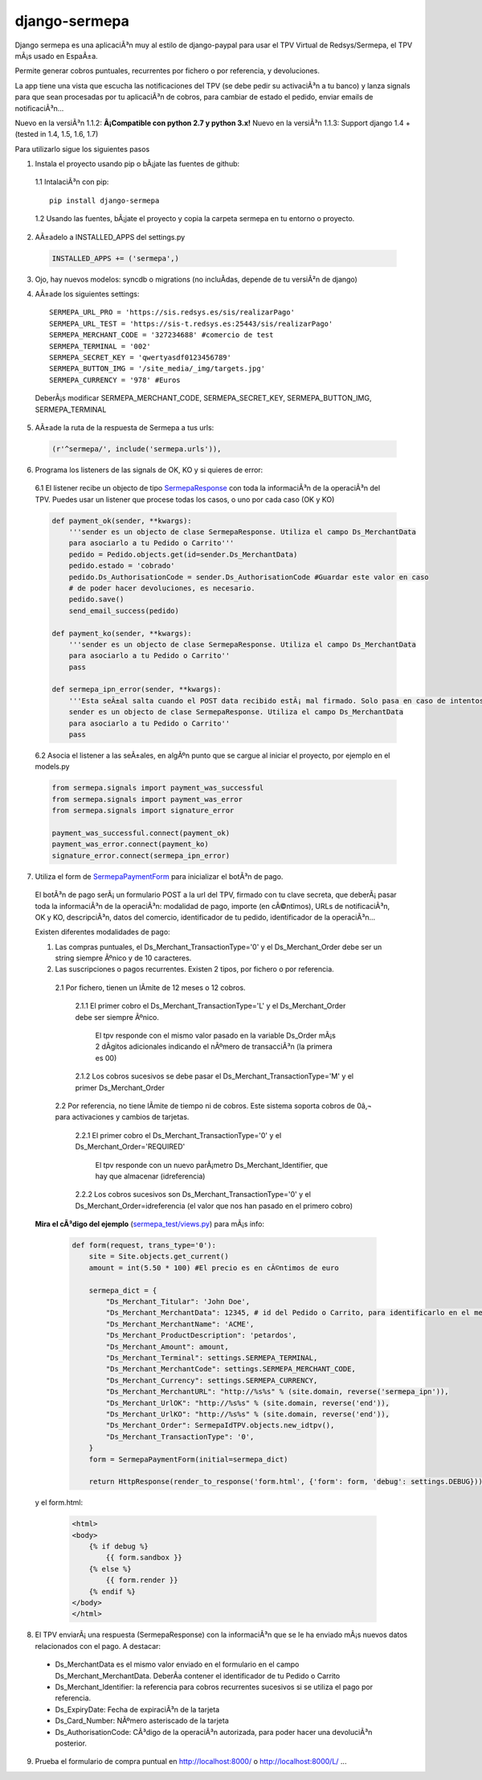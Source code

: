 ==============
django-sermepa
==============

Django sermepa es una aplicaciÃ³n muy al estilo de django-paypal para usar el TPV Virtual de Redsys/Sermepa, el TPV mÃ¡s usado en EspaÃ±a.

Permite generar cobros puntuales, recurrentes por fichero o por referencia, y devoluciones.

La app tiene una vista que escucha las notificaciones del TPV (se debe pedir su activaciÃ³n a tu banco) y lanza signals para que sean procesadas por tu aplicaciÃ³n de cobros, para cambiar de estado el pedido, enviar emails de notificaciÃ³n...

Nuevo en la versiÃ³n 1.1.2: **Â¡Compatible con python 2.7 y python 3.x!**
Nuevo en la versiÃ³n 1.1.3: Support django 1.4 + (tested in 1.4, 1.5, 1.6, 1.7)

Para utilizarlo sigue los siguientes pasos

1. Instala el proyecto usando pip o bÃ¡jate las fuentes de github:

 1.1 IntalaciÃ³n con pip::

  pip install django-sermepa

 1.2 Usando las fuentes, bÃ¡jate el proyecto y copia la carpeta sermepa en tu entorno o proyecto.

2. AÃ±adelo a INSTALLED_APPS del settings.py

 .. code:: python

    INSTALLED_APPS += ('sermepa',)
 ..

3. Ojo, hay nuevos modelos: syncdb o migrations (no incluÃ­das, depende de tu versiÃ²n de django)

4. AÃ±ade los siguientes settings::

    SERMEPA_URL_PRO = 'https://sis.redsys.es/sis/realizarPago'
    SERMEPA_URL_TEST = 'https://sis-t.redsys.es:25443/sis/realizarPago'
    SERMEPA_MERCHANT_CODE = '327234688' #comercio de test
    SERMEPA_TERMINAL = '002'
    SERMEPA_SECRET_KEY = 'qwertyasdf0123456789'
    SERMEPA_BUTTON_IMG = '/site_media/_img/targets.jpg'
    SERMEPA_CURRENCY = '978' #Euros

 DeberÃ¡s modificar SERMEPA_MERCHANT_CODE, SERMEPA_SECRET_KEY, SERMEPA_BUTTON_IMG, SERMEPA_TERMINAL

5. AÃ±ade la ruta de la respuesta de Sermepa a tus urls:

 .. code:: python

     (r'^sermepa/', include('sermepa.urls')),
 ..

6. Programa los listeners de las signals de OK, KO y si quieres de error:

 6.1 El listener recibe un objecto de tipo `SermepaResponse <https://github.com/bcurtu/django-sermepa/blob/master/sermepa/models.py>`_
 con toda la informaciÃ³n de la operaciÃ³n del TPV. Puedes usar un listener que procese todas los casos, o uno por cada caso (OK y KO)

 .. code:: python

    def payment_ok(sender, **kwargs):
        '''sender es un objecto de clase SermepaResponse. Utiliza el campo Ds_MerchantData
        para asociarlo a tu Pedido o Carrito'''
        pedido = Pedido.objects.get(id=sender.Ds_MerchantData)
        pedido.estado = 'cobrado'
        pedido.Ds_AuthorisationCode = sender.Ds_AuthorisationCode #Guardar este valor en caso
        # de poder hacer devoluciones, es necesario.
        pedido.save()
        send_email_success(pedido)

    def payment_ko(sender, **kwargs):
        '''sender es un objecto de clase SermepaResponse. Utiliza el campo Ds_MerchantData
        para asociarlo a tu Pedido o Carrito''
        pass        

    def sermepa_ipn_error(sender, **kwargs):
        '''Esta seÃ±al salta cuando el POST data recibido estÃ¡ mal firmado. Solo pasa en caso de intentos de cracking.
        sender es un objecto de clase SermepaResponse. Utiliza el campo Ds_MerchantData
        para asociarlo a tu Pedido o Carrito''
        pass
 ..

 6.2 Asocia el listener a las seÃ±ales, en algÃºn punto que se cargue al iniciar el proyecto, por ejemplo en el models.py

 .. code:: python

    from sermepa.signals import payment_was_successful
    from sermepa.signals import payment_was_error
    from sermepa.signals import signature_error

    payment_was_successful.connect(payment_ok)
    payment_was_error.connect(payment_ko)
    signature_error.connect(sermepa_ipn_error)
 ..


7. Utiliza el form de `SermepaPaymentForm <https://github.com/bcurtu/django-sermepa/blob/master/sermepa/forms.py>`_ para inicializar el botÃ³n de pago. 

 El botÃ³n de pago serÃ¡ un formulario POST a la url del TPV, firmado con tu clave secreta, que deberÃ¡ pasar toda la informaciÃ³n de la operaciÃ³n: modalidad de pago, importe (en cÃ©ntimos), URLs de notificaciÃ³n, OK y KO, descripciÃ³n, datos del comercio, identificador de tu pedido, identificador de la operaciÃ³n...

 Existen diferentes modalidades de pago:

 1. Las compras puntuales, el Ds_Merchant_TransactionType='0' y el Ds_Merchant_Order debe ser un string siempre Ãºnico y de 10 caracteres.

 2. Las suscripciones o pagos recurrentes. Existen 2 tipos, por fichero o por referencia.

  2.1 Por fichero, tienen un lÃ­mite de 12 meses o 12 cobros. 

   2.1.1 El primer cobro el Ds_Merchant_TransactionType='L' y el Ds_Merchant_Order debe ser siempre Ãºnico. 

    El tpv responde con el mismo valor pasado en la variable Ds_Order mÃ¡s 2 dÃ­gitos adicionales indicando el nÃºmero de transacciÃ³n (la primera es 00)

   2.1.2 Los cobros sucesivos se debe pasar el Ds_Merchant_TransactionType='M' y el primer Ds_Merchant_Order

  2.2 Por referencia, no tiene lÃ­mite de tiempo ni de cobros. Este sistema soporta cobros de 0â‚¬ para activaciones y cambios de tarjetas.

   2.2.1 El primer cobro el Ds_Merchant_TransactionType='0' y el Ds_Merchant_Order='REQUIRED'

    El tpv responde con un nuevo parÃ¡metro Ds_Merchant_Identifier, que hay que almacenar (idreferencia)

   2.2.2 Los cobros sucesivos son Ds_Merchant_TransactionType='0' y el Ds_Merchant_Order=idreferencia (el valor que nos han pasado en el primero cobro)

 **Mira el cÃ³digo del ejemplo** (`sermepa_test/views.py <https://github.com/bcurtu/django-sermepa/blob/master/sermepa_test/views.py>`_) para mÃ¡s info:

  .. code:: python

    def form(request, trans_type='0'):
        site = Site.objects.get_current()
        amount = int(5.50 * 100) #El precio es en cÃ©ntimos de euro

        sermepa_dict = {
            "Ds_Merchant_Titular": 'John Doe',
            "Ds_Merchant_MerchantData": 12345, # id del Pedido o Carrito, para identificarlo en el mensaje de vuelta
            "Ds_Merchant_MerchantName": 'ACME',
            "Ds_Merchant_ProductDescription": 'petardos',
            "Ds_Merchant_Amount": amount,
            "Ds_Merchant_Terminal": settings.SERMEPA_TERMINAL,
            "Ds_Merchant_MerchantCode": settings.SERMEPA_MERCHANT_CODE,
            "Ds_Merchant_Currency": settings.SERMEPA_CURRENCY,
            "Ds_Merchant_MerchantURL": "http://%s%s" % (site.domain, reverse('sermepa_ipn')),
            "Ds_Merchant_UrlOK": "http://%s%s" % (site.domain, reverse('end')),
            "Ds_Merchant_UrlKO": "http://%s%s" % (site.domain, reverse('end')),
            "Ds_Merchant_Order": SermepaIdTPV.objects.new_idtpv(),
            "Ds_Merchant_TransactionType": '0',
        }        
        form = SermepaPaymentForm(initial=sermepa_dict)

        return HttpResponse(render_to_response('form.html', {'form': form, 'debug': settings.DEBUG}))

..

  y el form.html:

    .. code:: html

        <html>
        <body>
            {% if debug %}
                {{ form.sandbox }}
            {% else %}
                {{ form.render }}
            {% endif %}
        </body>
        </html>

..

8.  El TPV enviarÃ¡ una respuesta (SermepaResponse) con la informaciÃ³n que se le ha enviado mÃ¡s nuevos datos relacionados con el pago. A destacar:

 - Ds_MerchantData es el mismo valor enviado en el formulario en el campo Ds_Merchant_MerchantData. DeberÃ­a contener el identificador de tu Pedido o Carrito
 - Ds_Merchant_Identifier: la referencia para cobros recurrentes sucesivos si se utiliza el pago por referencia.
 - Ds_ExpiryDate: Fecha de expiraciÃ³n de la tarjeta
 - Ds_Card_Number: NÃºmero asteriscado de la tarjeta
 - Ds_AuthorisationCode: CÃ³digo de la operaciÃ³n autorizada, para poder hacer una devoluciÃ³n posterior.




9. Prueba el formulario de compra puntual en http://localhost:8000/ o http://localhost:8000/L/ ...



